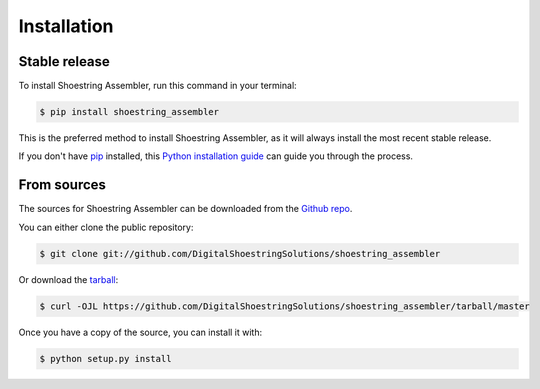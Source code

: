 .. highlight:: shell

============
Installation
============


Stable release
--------------

To install Shoestring Assembler, run this command in your terminal:

.. code-block:: console

    $ pip install shoestring_assembler

This is the preferred method to install Shoestring Assembler, as it will always install the most recent stable release.

If you don't have `pip`_ installed, this `Python installation guide`_ can guide
you through the process.

.. _pip: https://pip.pypa.io
.. _Python installation guide: http://docs.python-guide.org/en/latest/starting/installation/


From sources
------------

The sources for Shoestring Assembler can be downloaded from the `Github repo`_.

You can either clone the public repository:

.. code-block:: console

    $ git clone git://github.com/DigitalShoestringSolutions/shoestring_assembler

Or download the `tarball`_:

.. code-block:: console

    $ curl -OJL https://github.com/DigitalShoestringSolutions/shoestring_assembler/tarball/master

Once you have a copy of the source, you can install it with:

.. code-block:: console

    $ python setup.py install


.. _Github repo: https://github.com/DigitalShoestringSolutions/shoestring_assembler
.. _tarball: https://github.com/DigitalShoestringSolutions/shoestring_assembler/tarball/master

